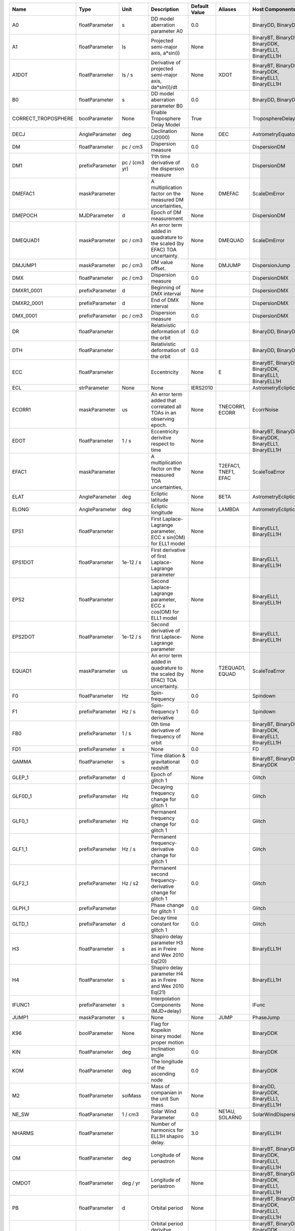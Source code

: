 .. list-table::
   :header-rows: 1

   * - Name
     - Type
     - Unit
     - Description
     - Default Value
     - Aliases
     - Host Components
   * - A0
     - floatParameter
     - s
     - DD model aberration parameter A0
     - 0.0
     -
     - BinaryDD, BinaryDDK
   * - A1
     - floatParameter
     - ls
     - Projected semi-major axis, a*sin(i)
     - None
     -
     - BinaryBT, BinaryDD, BinaryDDK, BinaryELL1, BinaryELL1H
   * - A1DOT
     - floatParameter
     - ls / s
     - Derivative of projected semi-major axis, da*sin(i)/dt
     - None
     - XDOT
     - BinaryBT, BinaryDD, BinaryDDK, BinaryELL1, BinaryELL1H
   * - B0
     - floatParameter
     - s
     - DD model aberration parameter B0
     - 0.0
     -
     - BinaryDD, BinaryDDK
   * - CORRECT_TROPOSPHERE
     - boolParameter
     - None
     - Enable Troposphere Delay Model
     - True
     -
     - TroposphereDelay
   * - DECJ
     - AngleParameter
     - deg
     - Declination (J2000)
     - None
     - DEC
     - AstrometryEquatorial
   * - DM
     - floatParameter
     - pc / cm3
     - Dispersion measure
     - 0.0
     -
     - DispersionDM
   * - DM1
     - prefixParameter
     - pc / (cm3 yr)
     - 1'th time derivative of the dispersion measure
     - 0.0
     -
     - DispersionDM
   * - DMEFAC1
     - maskParameter
     -
     - A multiplication factor on the measured DM uncertainties,
     - None
     - DMEFAC
     - ScaleDmError
   * - DMEPOCH
     - MJDParameter
     - d
     - Epoch of DM measurement
     - None
     -
     - DispersionDM
   * - DMEQUAD1
     - maskParameter
     - pc / cm3
     - An error term added in quadrature to the scaled (by EFAC) TOA uncertainty.
     - None
     - DMEQUAD
     - ScaleDmError
   * - DMJUMP1
     - maskParameter
     - pc / cm3
     - DM value offset.
     - None
     - DMJUMP
     - DispersionJump
   * - DMX
     - floatParameter
     - pc / cm3
     - Dispersion measure
     - 0.0
     -
     - DispersionDMX
   * - DMXR1_0001
     - prefixParameter
     - d
     - Beginning of DMX interval
     - None
     -
     - DispersionDMX
   * - DMXR2_0001
     - prefixParameter
     - d
     - End of DMX interval
     - None
     -
     - DispersionDMX
   * - DMX_0001
     - prefixParameter
     - pc / cm3
     - Dispersion measure
     - 0.0
     -
     - DispersionDMX
   * - DR
     - floatParameter
     -
     - Relativistic deformation of the orbit
     - 0.0
     -
     - BinaryDD, BinaryDDK
   * - DTH
     - floatParameter
     -
     - Relativistic deformation of the orbit
     - 0.0
     -
     - BinaryDD, BinaryDDK
   * - ECC
     - floatParameter
     -
     - Eccentricity
     - None
     - E
     - BinaryBT, BinaryDD, BinaryDDK, BinaryELL1, BinaryELL1H
   * - ECL
     - strParameter
     - None
     - None
     - IERS2010
     -
     - AstrometryEcliptic
   * - ECORR1
     - maskParameter
     - us
     - An error term added that correlated all TOAs in an observing epoch.
     - None
     - TNECORR1, ECORR
     - EcorrNoise
   * - EDOT
     - floatParameter
     - 1 / s
     - Eccentricity derivitve respect to time
     - None
     -
     - BinaryBT, BinaryDD, BinaryDDK, BinaryELL1, BinaryELL1H
   * - EFAC1
     - maskParameter
     -
     - A multiplication factor on the measured TOA uncertainties,
     - None
     - T2EFAC1, TNEF1, EFAC
     - ScaleToaError
   * - ELAT
     - AngleParameter
     - deg
     - Ecliptic latitude
     - None
     - BETA
     - AstrometryEcliptic
   * - ELONG
     - AngleParameter
     - deg
     - Ecliptic longitude
     - None
     - LAMBDA
     - AstrometryEcliptic
   * - EPS1
     - floatParameter
     -
     - First Laplace-Lagrange parameter, ECC x sin(OM) for ELL1 model
     - None
     -
     - BinaryELL1, BinaryELL1H
   * - EPS1DOT
     - floatParameter
     - 1e-12 / s
     - First derivative of first Laplace-Lagrange parameter
     - None
     -
     - BinaryELL1, BinaryELL1H
   * - EPS2
     - floatParameter
     -
     - Second Laplace-Lagrange parameter, ECC x cos(OM) for ELL1 model
     - None
     -
     - BinaryELL1, BinaryELL1H
   * - EPS2DOT
     - floatParameter
     - 1e-12 / s
     - Second derivative of first Laplace-Lagrange parameter
     - None
     -
     - BinaryELL1, BinaryELL1H
   * - EQUAD1
     - maskParameter
     - us
     - An error term added in quadrature to the scaled (by EFAC) TOA uncertainty.
     - None
     - T2EQUAD1, EQUAD
     - ScaleToaError
   * - F0
     - floatParameter
     - Hz
     - Spin-frequency
     - 0.0
     -
     - Spindown
   * - F1
     - prefixParameter
     - Hz / s
     - Spin-frequency 1 derivative
     - 0.0
     -
     - Spindown
   * - FB0
     - prefixParameter
     - 1 / s
     - 0th time derivative of frequency of orbit
     - None
     -
     - BinaryBT, BinaryDD, BinaryDDK, BinaryELL1, BinaryELL1H
   * - FD1
     - prefixParameter
     - s
     - None
     - 0.0
     -
     - FD
   * - GAMMA
     - floatParameter
     - s
     - Time dilation & gravitational redshift
     - 0.0
     -
     - BinaryBT, BinaryDD, BinaryDDK
   * - GLEP_1
     - prefixParameter
     - d
     - Epoch of glitch 1
     - None
     -
     - Glitch
   * - GLF0D_1
     - prefixParameter
     - Hz
     - Decaying frequency change for glitch 1
     - 0.0
     -
     - Glitch
   * - GLF0_1
     - prefixParameter
     - Hz
     - Permanent frequency change for glitch 1
     - 0.0
     -
     - Glitch
   * - GLF1_1
     - prefixParameter
     - Hz / s
     - Permanent frequency-derivative change for glitch 1
     - 0.0
     -
     - Glitch
   * - GLF2_1
     - prefixParameter
     - Hz / s2
     - Permanent second frequency-derivative change for glitch 1
     - 0.0
     -
     - Glitch
   * - GLPH_1
     - prefixParameter
     -
     - Phase change for glitch 1
     - 0.0
     -
     - Glitch
   * - GLTD_1
     - prefixParameter
     - d
     - Decay time constant for glitch 1
     - 0.0
     -
     - Glitch
   * - H3
     - floatParameter
     - s
     - Shapiro delay parameter H3 as in Freire and Wex 2010 Eq(20)
     - None
     -
     - BinaryELL1H
   * - H4
     - floatParameter
     - s
     - Shapiro delay parameter H4 as in Freire and Wex 2010 Eq(21)
     - None
     -
     - BinaryELL1H
   * - IFUNC1
     - prefixParameter
     - s
     - Interpolation Components (MJD+delay)
     - None
     -
     - IFunc
   * - JUMP1
     - maskParameter
     - s
     - None
     - None
     - JUMP
     - PhaseJump
   * - K96
     - boolParameter
     - None
     - Flag for Kopeikin binary model proper motion
     - None
     -
     - BinaryDDK
   * - KIN
     - floatParameter
     - deg
     - Inclination angle
     - 0.0
     -
     - BinaryDDK
   * - KOM
     - floatParameter
     - deg
     - The longitude of the ascending node
     - 0.0
     -
     - BinaryDDK
   * - M2
     - floatParameter
     - solMass
     - Mass of companian in the unit Sun mass
     - None
     -
     - BinaryDD, BinaryDDK, BinaryELL1, BinaryELL1H
   * - NE_SW
     - floatParameter
     - 1 / cm3
     - Solar Wind Parameter
     - 0.0
     - NE1AU, SOLARN0
     - SolarWindDispersion
   * - NHARMS
     - floatParameter
     -
     - Number of harmonics for ELL1H shapiro delay.
     - 3.0
     -
     - BinaryELL1H
   * - OM
     - floatParameter
     - deg
     - Longitude of periastron
     - None
     -
     - BinaryBT, BinaryDD, BinaryDDK, BinaryELL1, BinaryELL1H
   * - OMDOT
     - floatParameter
     - deg / yr
     - Longitude of periastron
     - None
     -
     - BinaryBT, BinaryDD, BinaryDDK, BinaryELL1, BinaryELL1H
   * - PB
     - floatParameter
     - d
     - Orbital period
     - None
     -
     - BinaryBT, BinaryDD, BinaryDDK, BinaryELL1, BinaryELL1H
   * - PBDOT
     - floatParameter
     -
     - Orbital period derivitve respect to time
     - None
     -
     - BinaryBT, BinaryDD, BinaryDDK, BinaryELL1, BinaryELL1H
   * - PEPOCH
     - MJDParameter
     - d
     - Reference epoch for spin-down
     - None
     -
     - Spindown
   * - PLANET_SHAPIRO
     - boolParameter
     - None
     - None
     - False
     -
     - SolarSystemShapiro
   * - PMDEC
     - floatParameter
     - mas / yr
     - Proper motion in DEC
     - 0.0
     -
     - AstrometryEquatorial
   * - PMELAT
     - floatParameter
     - mas / yr
     - Proper motion in ecliptic latitude
     - 0.0
     - PMBETA
     - AstrometryEcliptic
   * - PMELONG
     - floatParameter
     - mas / yr
     - Proper motion in ecliptic longitude
     - 0.0
     - PMLAMBDA
     - AstrometryEcliptic
   * - PMRA
     - floatParameter
     - mas / yr
     - Proper motion in RA
     - 0.0
     -
     - AstrometryEquatorial
   * - POSEPOCH
     - MJDParameter
     - d
     - Reference epoch for position
     - None
     -
     - AstrometryEquatorial, AstrometryEcliptic
   * - PX
     - floatParameter
     - mas
     - Parallax
     - 0.0
     -
     - AstrometryEquatorial, AstrometryEcliptic
   * - RAJ
     - AngleParameter
     - hourangle
     - Right ascension (J2000)
     - None
     - RA
     - AstrometryEquatorial
   * - RNAMP
     - floatParameter
     -
     - Amplitude of powerlaw red noise.
     - None
     -
     - PLRedNoise
   * - RNIDX
     - floatParameter
     -
     - Spectral index of powerlaw red noise.
     - None
     -
     - PLRedNoise
   * - SIFUNC
     - floatParameter
     -
     - Type of interpolation
     - None
     -
     - IFunc
   * - SINI
     - floatParameter
     -
     - Sine of inclination angle
     - None
     -
     - BinaryDD, BinaryDDK, BinaryELL1, BinaryELL1H
   * - STIGMA
     - floatParameter
     -
     - Shapiro delay parameter STIGMA as in Freire and Wex 2010 Eq(12)
     - None
     -
     - BinaryELL1H
   * - SWM
     - floatParameter
     -
     - Solar Wind Model
     - 0.0
     -
     - SolarWindDispersion
   * - T0
     - MJDParameter
     - d
     - Epoch of periastron passage
     - None
     -
     - BinaryBT, BinaryDD, BinaryDDK, BinaryELL1, BinaryELL1H
   * - TASC
     - MJDParameter
     - d
     - Epoch of ascending node
     - None
     -
     - BinaryELL1, BinaryELL1H
   * - TNEQ1
     - maskParameter
     - dex(s)
     - An error term added in quadrature to the scaled (by EFAC) TOA uncertainty in  the unit of log10(second).
     - None
     - TNEQ
     - ScaleToaError
   * - TZRFRQ
     - floatParameter
     - MHz
     - The frequency of the zero phase mearsured.
     - None
     -
     - AbsPhase
   * - TZRMJD
     - MJDParameter
     - d
     - Epoch of the zero phase.
     - None
     -
     - AbsPhase
   * - TZRSITE
     - strParameter
     - None
     - None
     - None
     -
     - AbsPhase
   * - WAVE1
     - prefixParameter
     - s
     - Wave components
     - None
     -
     - Wave
   * - WAVEEPOCH
     - MJDParameter
     - d
     - Reference epoch for wave solution
     - None
     -
     - Wave
   * - WAVE_OM
     - floatParameter
     - 1 / d
     - Base frequency of wave solution
     - None
     -
     - Wave
